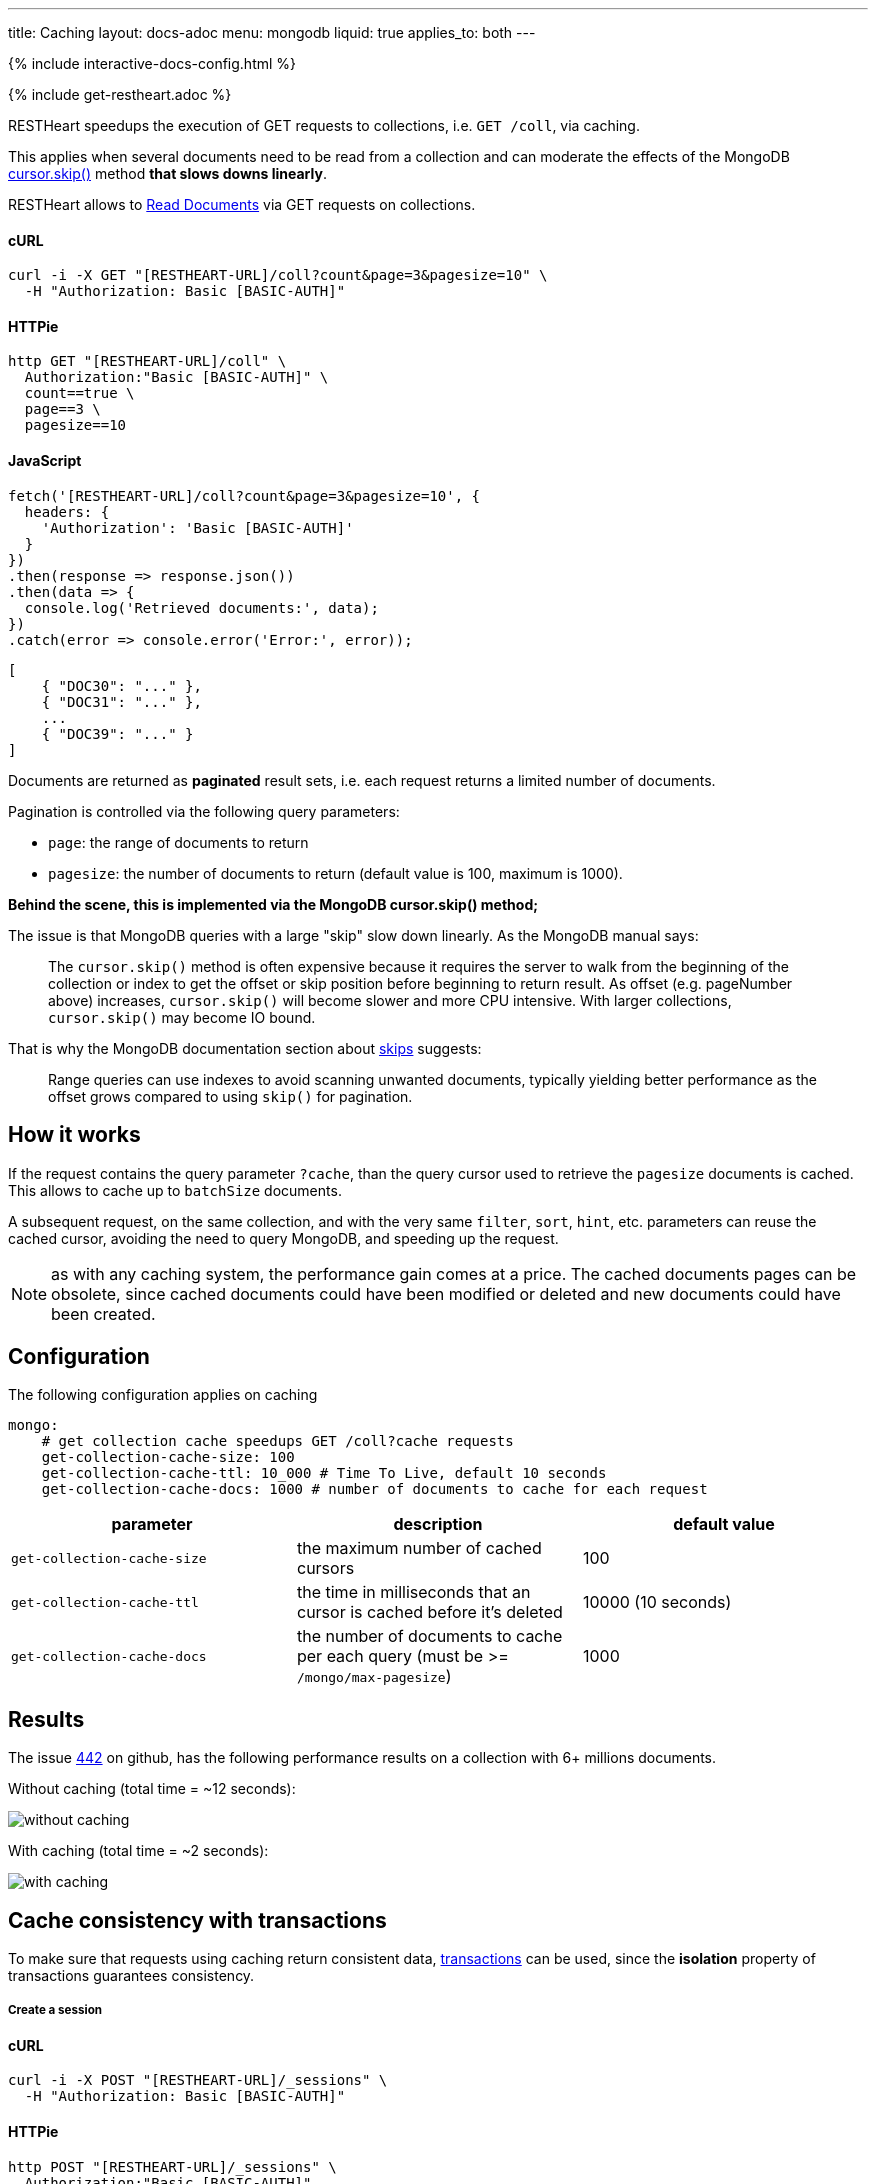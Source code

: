 ---
title: Caching
layout: docs-adoc
menu: mongodb
liquid: true
applies_to: both
---

++++
<script defer src="https://cdn.jsdelivr.net/npm/alpinejs@3.x.x/dist/cdn.min.js"></script>
<script src="/js/interactive-docs-config.js"></script>
{% include interactive-docs-config.html %}
++++

{% include get-restheart.adoc %}

RESTHeart speedups the execution of GET requests to collections, i.e. `GET /coll`, via caching.

This applies when several documents need to be read from a
collection and can moderate the effects of the
MongoDB link:https://docs.mongodb.org/manual/reference/method/cursor.skip/#cursor.skip[cursor.skip()] method **that slows downs linearly**.

RESTHeart allows to link:/docs/mongodb-rest/read-docs[Read Documents] via GET requests
on collections.

==== cURL

[source,bash]
----
curl -i -X GET "[RESTHEART-URL]/coll?count&page=3&pagesize=10" \
  -H "Authorization: Basic [BASIC-AUTH]"
----

==== HTTPie

[source,bash]
----
http GET "[RESTHEART-URL]/coll" \
  Authorization:"Basic [BASIC-AUTH]" \
  count==true \
  page==3 \
  pagesize==10
----

==== JavaScript

[source,javascript]
----
fetch('[RESTHEART-URL]/coll?count&page=3&pagesize=10', {
  headers: {
    'Authorization': 'Basic [BASIC-AUTH]'
  }
})
.then(response => response.json())
.then(data => {
  console.log('Retrieved documents:', data);
})
.catch(error => console.error('Error:', error));
----

[source,json]
----
[
    { "DOC30": "..." },
    { "DOC31": "..." },
    ...
    { "DOC39": "..." }
]
----

Documents are returned as **paginated** result sets, i.e. each
request returns a limited number of documents.

Pagination is controlled via the following query parameters:

-  `page`: the range of documents to return
-  `pagesize`: the number of documents to return (default value is 100,
    maximum is 1000).

**Behind the scene, this is implemented via the MongoDB *cursor.skip()*
method;**

The issue is that MongoDB queries with a large "skip" slow down
linearly. As the MongoDB manual says:

> The `cursor.skip()` method is often expensive because it requires the server to walk from the beginning of the collection or index to get the offset or skip position before beginning to return result. As offset (e.g. pageNumber above) increases, `cursor.skip()` will become slower and more CPU intensive. With larger collections, `cursor.skip()` may become IO bound.

That is why the MongoDB documentation section about
link:https://www.mongodb.com/docs/manual/reference/method/cursor.skip/#using-range-queries[skips] suggests:

> Range queries can use indexes to avoid scanning unwanted documents, typically yielding better performance as the offset grows compared to using `skip()` for pagination.

## How it works

If the request contains the query parameter `?cache`, than the query cursor used to retrieve the `pagesize` documents is cached. This allows to cache up to `batchSize` documents.

A subsequent request, on the same collection, and with the very same `filter`, `sort`, `hint`, etc. parameters can reuse the cached cursor, avoiding the need to query MongoDB, and speeding up the request.

NOTE: as with any caching system, the performance gain comes at a price. The cached documents pages can be obsolete, since cached documents could have been modified or deleted and new documents could have been created.

## Configuration

The following configuration applies on caching

[source,yml]
----
mongo:
    # get collection cache speedups GET /coll?cache requests
    get-collection-cache-size: 100
    get-collection-cache-ttl: 10_000 # Time To Live, default 10 seconds
    get-collection-cache-docs: 1000 # number of documents to cache for each request
----

[options="header"]
|===
|parameter |description |default value
|`get-collection-cache-size`
|the maximum number of cached cursors
|100
|`get-collection-cache-ttl`
|the time in milliseconds that an cursor is cached before it’s deleted
|10000 (10 seconds)
|`get-collection-cache-docs`
|the number of documents to cache per each query (must be >= `/mongo/max-pagesize`)
|1000
|===

## Results

The issue link:https://github.com/SoftInstigate/restheart/issues/442[442] on github, has the following performance results on a collection with 6+ millions documents.

Without caching (total time = ~12 seconds):

[img-fluid]
image::https://user-images.githubusercontent.com/7335252/204082210-f62b8a13-d78d-4e13-b7e5-d6456d1ca7f6.png[without caching]

With caching (total time = ~2 seconds):

[img-fluid]
image::https://user-images.githubusercontent.com/7335252/205438554-fbf523ad-55b7-416a-9d81-37fe23fa5f2d.png[with caching]


## Cache consistency with transactions

To make sure that requests using caching return consistent data, link:/docs/mongodb-rest/transactions[transactions] can be used, since the *isolation* property of transactions guarantees consistency.

===== Create a session

==== cURL

[source,bash]
----
curl -i -X POST "[RESTHEART-URL]/_sessions" \
  -H "Authorization: Basic [BASIC-AUTH]"
----

==== HTTPie

[source,bash]
----
http POST "[RESTHEART-URL]/_sessions" \
  Authorization:"Basic [BASIC-AUTH]"
----

==== JavaScript

[source,javascript]
----
fetch('[RESTHEART-URL]/_sessions', {
  method: 'POST',
  headers: {
    'Authorization': 'Basic [BASIC-AUTH]'
  }
})
.then(response => {
  if (response.ok) {
    const sessionUrl = response.headers.get('Location');
    console.log('Session created:', sessionUrl);
    return sessionUrl;
  } else {
    throw new Error(`HTTP ${response.status}`);
  }
})
.catch(error => console.error('Error:', error));
----

===== Start a transaction

==== cURL

[source,bash]
----
curl -i -X POST "[RESTHEART-URL]/_sessions/11c3ceb6-7b97-4f34-ba3f-689ea22ce6e0/_txns" \
  -H "Authorization: Basic [BASIC-AUTH]"
----

==== HTTPie

[source,bash]
----
http POST "[RESTHEART-URL]/_sessions/11c3ceb6-7b97-4f34-ba3f-689ea22ce6e0/_txns" \
  Authorization:"Basic [BASIC-AUTH]"
----

==== JavaScript

[source,javascript]
----
fetch('[RESTHEART-URL]/_sessions/11c3ceb6-7b97-4f34-ba3f-689ea22ce6e0/_txns', {
  method: 'POST',
  headers: {
    'Authorization': 'Basic [BASIC-AUTH]'
  }
})
.then(response => {
  if (response.ok) {
    const txnUrl = response.headers.get('Location');
    console.log('Transaction started:', txnUrl);
    return txnUrl;
  } else {
    throw new Error(`HTTP ${response.status}`);
  }
})
.catch(error => console.error('Error:', error));
----

===== Get data in the transaction with caching

==== cURL

[source,bash]
----
curl -i -X GET "[RESTHEART-URL]/coll?sid=11c3ceb6-7b97-4f34-ba3f-689ea22ce6e0&txn=1&cache&page=3&pagesize=10" \
  -H "Authorization: Basic [BASIC-AUTH]"
----

==== HTTPie

[source,bash]
----
http GET "[RESTHEART-URL]/coll" \
  Authorization:"Basic [BASIC-AUTH]" \
  sid==11c3ceb6-7b97-4f34-ba3f-689ea22ce6e0 \
  txn==1 \
  cache==true \
  page==3 \
  pagesize==10
----

==== JavaScript

[source,javascript]
----
fetch('[RESTHEART-URL]/coll?sid=11c3ceb6-7b97-4f34-ba3f-689ea22ce6e0&txn=1&cache&page=3&pagesize=10', {
  headers: {
    'Authorization': 'Basic [BASIC-AUTH]'
  }
})
.then(response => response.json())
.then(data => {
  console.log('Retrieved cached data (page 3):', data);
})
.catch(error => console.error('Error:', error));
----

Get the next page:

==== cURL

[source,bash]
----
curl -i -X GET "[RESTHEART-URL]/coll?sid=11c3ceb6-7b97-4f34-ba3f-689ea22ce6e0&txn=1&cache&page=4&pagesize=10" \
  -H "Authorization: Basic [BASIC-AUTH]"
----

==== HTTPie

[source,bash]
----
http GET "[RESTHEART-URL]/coll" \
  Authorization:"Basic [BASIC-AUTH]" \
  sid==11c3ceb6-7b97-4f34-ba3f-689ea22ce6e0 \
  txn==1 \
  cache==true \
  page==4 \
  pagesize==10
----

==== JavaScript

[source,javascript]
----
fetch('[RESTHEART-URL]/coll?sid=11c3ceb6-7b97-4f34-ba3f-689ea22ce6e0&txn=1&cache&page=4&pagesize=10', {
  headers: {
    'Authorization': 'Basic [BASIC-AUTH]'
  }
})
.then(response => response.json())
.then(data => {
  console.log('Retrieved cached data (page 4):', data);
})
.catch(error => console.error('Error:', error));
----

===== Abort the transaction

==== cURL

[source,bash]
----
curl -i -X DELETE "[RESTHEART-URL]/_sessions/11c3ceb6-7b97-4f34-ba3f-689ea22ce6e0/_txns/1" \
  -H "Authorization: Basic [BASIC-AUTH]"
----

==== HTTPie

[source,bash]
----
http DELETE "[RESTHEART-URL]/_sessions/11c3ceb6-7b97-4f34-ba3f-689ea22ce6e0/_txns/1" \
  Authorization:"Basic [BASIC-AUTH]"
----

==== JavaScript

[source,javascript]
----
fetch('[RESTHEART-URL]/_sessions/11c3ceb6-7b97-4f34-ba3f-689ea22ce6e0/_txns/1', {
  method: 'DELETE',
  headers: {
    'Authorization': 'Basic [BASIC-AUTH]'
  }
})
.then(response => {
  if (response.ok) {
    console.log('Transaction aborted successfully');
  } else {
    throw new Error(`HTTP ${response.status}`);
  }
})
.catch(error => console.error('Error:', error));
----
